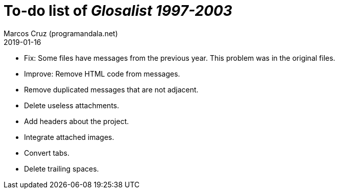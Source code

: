 = To-do list of _Glosalist 1997-2003_
:author: Marcos Cruz (programandala.net)
:revdate: 2019-01-16

- Fix: Some files have messages from the previous year. This problem
  was in the original files.
- Improve: Remove HTML code from messages.
- Remove duplicated messages that are not adjacent.
- Delete useless attachments.
- Add headers about the project.
- Integrate attached images.
- Convert tabs.
- Delete trailing spaces.
